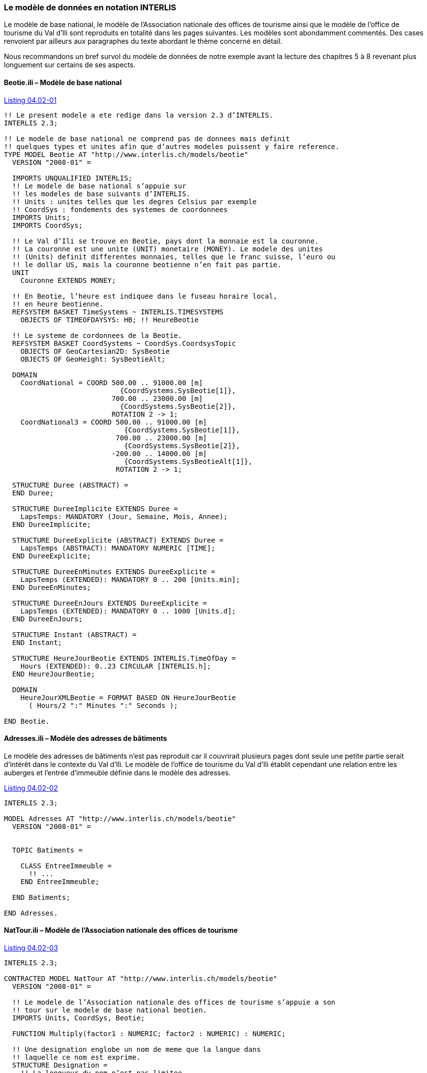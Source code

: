 [#_4_2]
=== Le modèle de données en notation INTERLIS

Le modèle de base national, le modèle de l'Association nationale des offices de tourisme ainsi que le modèle de l'office de tourisme du Val d'Ili sont reproduits en totalité dans les pages suivantes. Les modèles sont abondamment commentés. Des cases renvoient par ailleurs aux paragraphes du texte abordant le thème concerné en détail.

Nous recommandons un bref survol du modèle de données de notre exemple avant la lecture des chapitres 5 à 8 revenant plus longuement sur certains de ses aspects.

[#_4_2_1]
==== Beotie.ili – Modèle de base national

[#listing-04_02-01]
.link:#listing-04_02-01[Listing 04.02-01]
[source]
----
!! Le present modele a ete redige dans la version 2.3 d’INTERLIS.
INTERLIS 2.3;

!! Le modele de base national ne comprend pas de donnees mais definit
!! quelques types et unites afin que d’autres modeles puissent y faire reference.
TYPE MODEL Beotie AT "http://www.interlis.ch/models/beotie"
  VERSION "2008-01" =

  IMPORTS UNQUALIFIED INTERLIS;
  !! Le modele de base national s’appuie sur
  !! les modeles de base suivants d’INTERLIS.
  !! Units : unites telles que les degres Celsius par exemple
  !! CoordSys : fondements des systemes de coordonnees
  IMPORTS Units;
  IMPORTS CoordSys;

  !! Le Val d’Ili se trouve en Beotie, pays dont la monnaie est la couronne.
  !! La couronne est une unite (UNIT) monetaire (MONEY). Le modele des unites
  !! (Units) definit differentes monnaies, telles que le franc suisse, l’euro ou
  !! le dollar US, mais la couronne beotienne n’en fait pas partie.
  UNIT
    Couronne EXTENDS MONEY;

  !! En Beotie, l’heure est indiquee dans le fuseau horaire local,
  !! en heure beotienne.
  REFSYSTEM BASKET TimeSystems ~ INTERLIS.TIMESYSTEMS
    OBJECTS OF TIMEOFDAYSYS: HB; !! HeureBeotie

  !! Le systeme de cordonnees de la Beotie.
  REFSYSTEM BASKET CoordSystems ~ CoordSys.CoordsysTopic
    OBJECTS OF GeoCartesian2D: SysBeotie
    OBJECTS OF GeoHeight: SysBeotieAlt;

  DOMAIN
    CoordNational = COORD 500.00 .. 91000.00 [m]
                            {CoordSystems.SysBeotie[1]},
                          700.00 .. 23000.00 [m]
                            {CoordSystems.SysBeotie[2]},
                          ROTATION 2 -> 1;
    CoordNational3 = COORD 500.00 .. 91000.00 [m]
                             {CoordSystems.SysBeotie[1]},
                           700.00 .. 23000.00 [m]
                             {CoordSystems.SysBeotie[2]},
                          -200.00 .. 14000.00 [m]
                             {CoordSystems.SysBeotieAlt[1]},
                           ROTATION 2 -> 1;

  STRUCTURE Duree (ABSTRACT) =
  END Duree;

  STRUCTURE DureeImplicite EXTENDS Duree =
    LapsTemps: MANDATORY (Jour, Semaine, Mois, Annee);
  END DureeImplicite;

  STRUCTURE DureeExplicite (ABSTRACT) EXTENDS Duree =
    LapsTemps (ABSTRACT): MANDATORY NUMERIC [TIME];
  END DureeExplicite;

  STRUCTURE DureeEnMinutes EXTENDS DureeExplicite =
    LapsTemps (EXTENDED): MANDATORY 0 .. 200 [Units.min];
  END DureeEnMinutes;

  STRUCTURE DureeEnJours EXTENDS DureeExplicite =
    LapsTemps (EXTENDED): MANDATORY 0 .. 1000 [Units.d];
  END DureeEnJours;

  STRUCTURE Instant (ABSTRACT) =
  END Instant;

  STRUCTURE HeureJourBeotie EXTENDS INTERLIS.TimeOfDay =
    Hours (EXTENDED): 0..23 CIRCULAR [INTERLIS.h];
  END HeureJourBeotie;

  DOMAIN
    HeureJourXMLBeotie = FORMAT BASED ON HeureJourBeotie
      ( Hours/2 ":" Minutes ":" Seconds );

END Beotie.
----

[#_4_2_2]
==== Adresses.ili – Modèle des adresses de bâtiments

Le modèle des adresses de bâtiments n'est pas reproduit car il couvrirait plusieurs pages dont seule une petite partie serait d'intérêt dans le contexte du Val d'Ili. Le modèle de l'office de tourisme du Val d'Ili établit cependant une relation entre les auberges et l'entrée d'immeuble définie dans le modèle des adresses.

[#listing-04_02-02]
.link:#listing-04_02-02[Listing 04.02-02]
[source]
----
INTERLIS 2.3;

MODEL Adresses AT "http://www.interlis.ch/models/beotie"
  VERSION "2008-01" =


  TOPIC Batiments =

    CLASS EntreeImmeuble =
      !! ...
    END EntreeImmeuble;

  END Batiments;

END Adresses.
----

[#_4_2_3]
==== NatTour.ili – Modèle de l'Association nationale des offices de tourisme

[#listing-04_02-03]
.link:#listing-04_02-03[Listing 04.02-03]
[source]
----
INTERLIS 2.3;

CONTRACTED MODEL NatTour AT "http://www.interlis.ch/models/beotie"
  VERSION "2008-01" =

  !! Le modele de l’Association nationale des offices de tourisme s’appuie a son
  !! tour sur le modele de base national beotien.
  IMPORTS Units, CoordSys, Beotie;

  FUNCTION Multiply(factor1 : NUMERIC; factor2 : NUMERIC) : NUMERIC;

  !! Une designation englobe un nom de meme que la langue dans
  !! laquelle ce nom est exprime.
  STRUCTURE Designation =
    !! La longueur du nom n’est pas limitee.
    Nom: TEXT;
    !! Code de langue a deux caracteres selon ISO 639.
    !! Exemples : de = allemand, fr = francais,
    !! it = italien, rm = romanche, en = anglais.
    Langue: TEXT*2;
  END Designation;


  TOPIC RemonteesMecaniques =

    !! La designation d’une remontee mecanique est identique
    !! a une designation courante (sauf qu’elle comprend au
    !! plus 100 caracteres), mais comporte en plus une forme
    !! abregee du nom, par exemple "RDI" pour les Remontees
    !! mecaniques de la Dent d’Ili.
    STRUCTURE DesignationEntreprise EXTENDS Designation =
      Nom (EXTENDED): TEXT*100;
      NomAbrege: TEXT*10;
    END DesignationEntreprise;

    !! Une societe de remontees mecaniques exploite un reseau de lignes.
    CLASS SocieteRemonteesMecaniques =
      !! Les noms de cette societe de remontees mecaniques, en differentes langues
      !! le cas echeant. Un (1) nom au moins doit etre connu, il n’existe par
      !! ailleurs aucune limite superieure (*) au nombre de noms.
      Noms: BAG {1..*} OF DesignationEntreprise;
      !! Il ne doit exister qu’une seule designation de la
      !! remontee par langue : les Remontees mecaniques de
      !! la Dent d’Ili ne peuvent ainsi posseder qu’un seul
      !! nom en italien. Toutefois, cette restriction ne s’applique que localement,
      !! donc a une societe de remontees mecaniques donnee. Ainsi, les Remontees
      !! mecaniques des montagnes bleues peuvent elles aussi disposer d’un nom en
      !! italien.
    UNIQUE
      (LOCAL) Noms : Langue;
    END SocieteRemonteesMecaniques;

    CLASS RemonteeMecanique =
      !! Les noms de cette remontee mecanique, eventuellement en differentes
      !! langues. Un (1) nom au moins doit etre connu, il n’existe par ailleurs
      !! aucune limite superieure (*) au nombre de noms.
      Noms: BAG {1..*} OF Designation;
      PosStationInf: Beotie.CoordNational;
      PosStationSup: Beotie.CoordNational;
      DureeTrajet: Beotie.DureeEnMinutes;
      !! Le genre exact de ligne dont il s’agit.
      Genre: (CheminFerCremaillere,
              Funiculaire,
              Telepherique,
              Remonte_pente,
              Telesiege,
              Telecabine);
    END RemonteeMecanique;

    ASSOCIATION =
      !! Indication des lignes exploitees par une societe donnee.
      !! Exemple: les "Remontees mecaniques de la Dent d’Ili" exploitent le
      !! funiculaire "Ili-village - Dent d’Ili", le telecabine
      !! "Ili-les-Bains-Crete d’Ili" et le remonte-pente "Crete d’Ili-Dent d’Ili".
      !! Une societe de remontees mecaniques peut exploiter un nombre quelconque
      !! {*} de remontees mecaniques et il en existe un seul {1} exploitant par
      !! ligne.
      !! Les caracteres -- representent une relation ordinaire, -<>signifie que la
      !! relation est un peu plus intense qu’a l’ordinaire, il s’agit de ce que
      !! l’on appelle une agregation.
      Exploitant -<> {1} SocieteRemonteesMecaniques;
      Ligne_Remontee -- {*} RemonteeMecanique;
    END;

    ASSOCIATION =
      Filiale -- {*} SocieteRemonteesMecaniques;
      Mere -- {0..1} SocieteRemonteesMecaniques;
    END;

  END RemonteesMecaniques;


  TOPIC Billets =
    DEPENDS ON RemonteesMecaniques;
    !! Les durees implicitement definies au niveau national
    !! sont le jour, la semaine, le mois et l’annee. Il existe
    !! une duree implicite supplementaire dans le cas des billets, a savoir
    !! la saison (pour les forfaits a la saison).

    STRUCTURE DureeImplicite EXTENDS Beotie.DureeImplicite =
      LapsTemps (EXTENDED): (Saison);
    END DureeImplicite;

    !! Une zone dans laquelle un type de billet donne est
    !! valable.
    CLASS ZoneTarifaire (ABSTRACT) =
    END ZoneTarifaire;

    CLASS ZoneTarifaireExplicite EXTENDS ZoneTarifaire =
    END ZoneTarifaireExplicite;

    !! Un type de billets, par exemple le forfait hebdomadaire "Ilosaurus".
    CLASS TypeBillet =
      !! Les noms de ce type de billets, en differentes langues le cas echeant.
      !! Un (1) nom au moins doit etre connu, il n’existe par ailleurs
      !! aucune limite superieure (*) au nombre de noms.
      Noms: BAG {1..*} OF Designation;
      !! Le prix d’un billet exprime en couronnes, monnaie
      !! definie dans le modele de base national beotien.
      Prix: MANDATORY 0.00 .. 9999.99 [Beotie.Couronne];
      !! La duree de validite d’un billet. Elle peut etre explicite,
      !! par exemple pour des billets valables durant 120 minutes, ou
      !! implicite, par exemple pour des forfaits hebdomadaires ou a la saison.
      DureeValidite: MANDATORY Beotie.Duree;
    END TypeBillet;

    ASSOCIATION =
      ZoneTarifaire -- {1} ZoneTarifaire;
      TypeBillet -- {*} TypeBillet;
    END;

    ASSOCIATION Validite (ABSTRACT) =
      RemonteeMecanique (EXTERNAL) -- {*} NatTour.RemonteesMecaniques
                                          .RemonteeMecanique;
      ZoneTarifaire -- {*} ZoneTarifaire;
    END Validite;

    !! Une relation entre la remontee mecanique et la zone tarifaire,
    !! non derivee mais entree manuellement.
    ASSOCIATION ValiditeExplicite EXTENDS Validite =
      ZoneTarifaire (EXTENDED) -- ZoneTarifaireExplicite;
    END ValiditeExplicite;

    ASSOCIATION Pourcentage =
      Participant (EXTERNAL) -- {*} NatTour.RemonteesMecaniques
                                    .SocieteRemonteesMecaniques;
      TypeBillet -- {*} TypeBillet;
    ATTRIBUTE
      Pourcentage: 0.0 .. 100.0 [Units.Percent];
    END Pourcentage;

    CLASS PointVente =
      Noms: BAG {1..*} OF Designation;
    END PointVente;

    CLASS Saison =
      Debut: FORMAT INTERLIS.XMLDate "1900-1-1" .. "2299-12-31";
      Fin: FORMAT INTERLIS.XMLDate "1900-1-1" .. "2299-12-31";
    END Saison;

    ASSOCIATION Vente =
      PointVente -- {*} PointVente;
      Saison -- {*} Saison;
      TypeBillet -- {*} TypeBillet;
    ATTRIBUTE
      Nombre: 1 .. 999999 [Units.CountedObjects];
      Montant: 0.00 .. 9999999.99 [Beotie.Couronne]
        := Multiply(Nombre, TypeBillet -> Prix);
    END Vente;

  END Billets;

END NatTour.
----

[#_4_2_4]
==== IlisTour.ili – Modèle de l'office de tourisme du Val d'Ili

[#listing-04_02-04]
.link:#listing-04_02-04[Listing 04.02-04]
[source]
----
INTERLIS 2.3;

CONTRACTED MODEL IlisTour AT "http://www.interlis.ch/models/beotie"
  VERSION "2008-01" =

!! Pour que ce modele puisse etre mis en oeuvre, un logiciel
!! doit prendre en charge la fonction BeotieVersWGS84.
!! Cette condition ne peut pas etre simplement supposee mais doit faire l’objet
!! d’un contrat etabli avec le developpeur. La necessite d’un tel contrat est
!! signalee via CONTRACTED.

  IMPORTS UNQUALIFIED INTERLIS;
  IMPORTS Units, CoordSys, Beotie, Adresses, NatTour;

  !! Un service specifique doit etre propose aux touristes en possession de
  !! recepteurs GPS basiques. Ceux-ci leur presentent des coordonnees dans le
  !! systeme WGS84, exprimees en unites angulaires : degres, minutes et secondes;
  !! l’unite correspondante est deja definie dans le modele des unites d’INTERLIS.
  REFSYSTEM BASKET CoordSystems ~ CoordSys.CoordsysTopic
    OBJECTS OF GeoEllipsoidal: WGS84
    OBJECTS OF GeoHeight: WGS84A;

  DOMAIN
    WGS84Coord = COORD -90.00000 ..  90.00000 [Units.Angle_Degree] {WGS84[1]},
                         0.00000 .. 359.99999 CIRCULAR [Units.Angle_Degree]
                                                       {WGS84[2]},
                        -2000.00 ..   9000.00 [m] {WGS84A[1]};

    LigneBeotie (ABSTRACT) = POLYLINE VERTEX Beotie.CoordNational;
    LigneBeotieNormale EXTENDS LigneBeotie = POLYLINE WITH (STRAIGHTS, ARCS);
    LigneBeotieOrientee EXTENDS LigneBeotieNormale = DIRECTED POLYLINE;
    SurfaceBeotie = SURFACE WITH (STRAIGHTS, ARCS) VERTEX Beotie.CoordNational
                    WITHOUT OVERLAPS > 0.02;
    PartitionTerritoireBeotie EXTENDS SurfaceBeotie = AREA;

  !! Conversion de coordonnees nationales beotiennes en WGS84.
  FUNCTION BeotieVersWGS84 (Bo: Beotie.CoordNational): WGS84Coord;
  FUNCTION InSurface (Position: Beotie.CoordNational;
                      Secteur: SurfaceBeotie): BOOLEAN;


  TOPIC Remontees_RDI EXTENDS NatTour.RemonteesMecaniques =

    CLASS Remontee_RDI EXTENDS NatTour.RemonteesMecaniques.RemonteeMecanique =
      !! Dans le Val d’Ili, il existe une remontee mecanique
      !! d’un type un peu particulier : le bus des neiges.
      Genre (EXTENDED): (BusDesNeiges);
      !! L’Association nationale des offices de tourisme ne s’interesse pas aux
      !! altitudes. Celles-ci revetent cependant une grande importance dans une
      !! station de sports d’hiver telle que le Val d’Ili. C’est pourquoi les
      !! positions sont saisies sous forme de coordonnees tridimensionnelles dans
      !! le Val d’Ili (altitudes comprises), ce qui constitue ainsi une extension
      !! par rapport au modele national.
      PosStationInf (EXTENDED): Beotie.CoordNational3;
      PosStationSup (EXTENDED): Beotie.CoordNational3;
      PosStationInfWGS: WGS84Coord := BeotieVersWGS84(PosStationInf);
      PosStationSupWGS: WGS84Coord := BeotieVersWGS84(PosStationSup);
      !! Une web-cam est installee sur certaines lignes, filmant en continu les
      !! alentours de la station superieure afin que les touristes tentes de s’y
      !! rendre puissent voir si le jeu en vaut la chandelle. L’acces a la
      !! remontee concernee informe l’usager de l’emplacement auquel l’image
      !! actuelle peut etre consultee, via un identifiant URI (Uniform
      !! Resource Identifier, adresse sur Internet).
      ImageStationSuperieure: URI;
      Trace: LigneBeotieNormale;
      RandonneursLugeurs: (inadapte, adapte);
    END Remontee_RDI;

    VIEW CheckTraceeStartAndEndPoint
      INSPECTION OF Tracee ~ Remontee_RDI -> Trace;
    =
    MANDATORY CONSTRAINT
      !! La station inferieure doit etre le premier point du
      !! trace et la station superieure son dernier point.
      Tracee -> Segments[FIRST] -> SegmentEndPoint == PARENT -> PosStationInf
        AND
      Tracee -> Segments[LAST] -> SegmentEndPoint == PARENT -> PosStationSup;
    END CheckTraceeStartAndEndPoint;

    !! Une zone tarifaire particuliere concernant l’ensemble des lignes traversant
    !! un secteur bien delimite au plan geographique.
    CLASS ZoneTarifaireDansSecteur EXTENDS NatTour.Billets.ZoneTarifaire =
      Secteur: SurfaceBeotie;
    END ZoneTarifaireDansSecteur;

    !! Une vue englobant toutes les remontees mecaniques dont les stations
    !! inferieures et superieures se trouvent dans le secteur d’une zone tarifaire
    !! donnee. Bien sur, seules peuvent etre prises en compte les zones tarifaires
    !! decrites sous forme de secteur geographique (ZoneTarifaireDansSecteur);
    !! une zone tarifaire explicite serait denuee de signification ici.
    VIEW RemonteesMecaniquesDansSecteur
      JOIN OF RM ~ NatTour.RemonteesMecaniques.RemonteeMecanique,
              ZT ~ ZoneTarifaireDansSecteur;
    WHERE InSurface(RM -> PosStationInf, ZT -> Secteur) AND
          InSurface(RM -> PosStationSup, ZT -> Secteur);
    =
    END RemonteesMecaniquesDansSecteur;

    !! Une relation entre le type de billet et la zone
    !! tarifaire qui n’est pas entree manuellement mais se
    !! deduit automatiquement de la position des stations
    !! inferieure et superieure.
    ASSOCIATION ValiditeDansSecteur EXTENDS NatTour.Billets.Validite
    DERIVED FROM RDS ~ RemonteesMecaniquesDansSecteur
    =
      RemonteeMecanique (EXTENDED) -- RemonteeMecanique := RDS -> RM;
      ZoneTarifaire (EXTENDED) -- ZoneTarifaireDansSecteur := RDS -> ZT;
    END ValiditeDansSecteur;

  END Remontees_RDI;


  TOPIC Auberges =
    DEPENDS ON Adresses.Batiments;

    CLASS Auberge =
      !! Les noms de cette auberge, en plusieurs langues le cas echeant.
      !! Un (1) nom au moins doit etre connu, il n’existe par ailleurs
      !! aucune limite superieure (*) au nombre de noms.
      Noms: BAG {1..*} OF NatTour.Designation;
      !! L’adresse Internet (Uniform Resource Identifier,
      !! URI en abrege) d’une photo de l’auberge.
      Photo: URI;
    END Auberge;

    !! Les Ilinois ne definissent pas eux-memes ce qu’ils entendent par une
    !! adresse. Ils etablissent a la place une relation entre une auberge et
    !! l’entree d’immeuble correspondante. Ils peuvent ainsi acceder aux
    !! coordonnees des auberges via les donnees de la mensuration officielle et
    !! se dispenser de les saisir eux-memes.
    ASSOCIATION =
      Auberge -- Auberge;
      Entree (EXTERNAL) -- Adresses.Batiments.EntreeImmeuble;
    END;

  END Auberges;


  TOPIC Planification_RDI =
    DEPENDS ON IlisTour. Remontees_RDI;

    CLASS HoraireService =
      DateDebut: INTERLIS.XMLDate;
      Ouverture: Beotie.HeureJourXMLBeotie;
      Fermeture: Beotie.HeureJourXMLBeotie;
    END HoraireService;

    ASSOCIATION =
      Ligne_Remontee (EXTERNAL) -<#> {1} IlisTour.Remontees_RDI.Remontee_RDI;
      HoraireService -- {*} HoraireService;
    END;

  END Planification_RDI;


  TOPIC Exploitation_RDI =
    DEPENDS ON IlisTour.Remontees_RDI;

    CLASS DecisionExploitation =
      Instant: INTERLIS.XMLDateTime;
      Decision: (oui, non);
    END DecisionExploitation;

    ASSOCIATION =
      Ligne_Remontee (EXTERNAL) -<#> {1} IlisTour.Remontees_RDI.Remontee_RDI;
      DecisionExploitation -- {*} DecisionExploitation;
    END;

  END Exploitation_RDI;


  TOPIC Actualite_RDI =
    DEPENDS ON IlisTour.Remontees_RDI;

    STRUCTURE InfoVent =
      DirectionVent: MANDATORY (N, NE, E, SE, S, SW, W, NW) CIRCULAR;
      VitesseVent: MANDATORY 0 .. 200 [Units.kmh];
    END InfoVent;

    CLASS MessageEtat =
      !! La temperature est indiquee en degres Celsius. Cette
      !! unite est definie dans le modeles des unites INTERLIS
      !! (Units). MANDATORY signifie que la temperature doit
      !! etre connue.
      Temperature: MANDATORY -50 .. 50 [Units.oC];
      !! L’attribut Vent se rapporte à la structure introduite ci-dessus
      !! InfoVent.
      Vent: InfoVent;
      DelaiAttente: Beotie.DureeEnMinutes;
      Saisi: MANDATORY INTERLIS.XMLDateTime;
    END MessageEtat;

    ASSOCIATION =
      Ligne_Remontee (EXTERNAL) -<#> {1} IlisTour.Remontees_RDI.Remontee_RDI;
      MessageEtat -- {*} MessageEtat;
    END;

  END Actualite_RDI;


  TOPIC Pistes =

    CLASS Piste =
      NiveauDifficulte: (bleu, rouge, noir: FINAL) ORDERED;
      TracePiste: LigneBeotieOrientee;
    END Piste;

  END Pistes;


  TOPIC EtatsPistes =

    CLASS EtatPiste =
      SurfacePreparee: PartitionTerritoireBeotie;
    END EtatPiste;

  END EtatsPistes;

END IlisTour.
----

[#_4_3]
